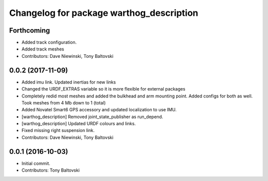 ^^^^^^^^^^^^^^^^^^^^^^^^^^^^^^^^^^^^^^^^^
Changelog for package warthog_description
^^^^^^^^^^^^^^^^^^^^^^^^^^^^^^^^^^^^^^^^^

Forthcoming
-----------
* Added track configuration.
* Added track meshes
* Contributors: Dave Niewinski, Tony Baltovski

0.0.2 (2017-11-09)
------------------
* Added imu link.  Updated inertias for new links
* Changed the URDF_EXTRAS variable so it is more flexible for external packages
* Completely redid most meshes and added the bulkhead and arm mounting point. Added configs for both as well. Took meshes from 4 Mb down to 1 (total)
* Added Novatel Smart6 GPS accessory and updated localization to use IMU.
* [warthog_description] Removed joint_state_publisher as run_depend.
* [warthog_description] Updated URDF colours and links.
* Fixed missing right suspension link.
* Contributors: Dave Niewinski, Tony Baltovski

0.0.1 (2016-10-03)
------------------
* Initial commit.
* Contributors: Tony Baltovski
